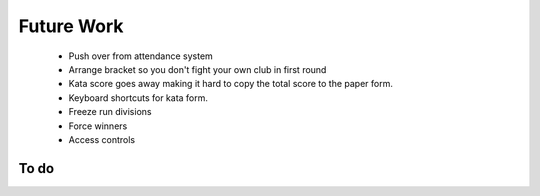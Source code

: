 Future Work
===========

 - Push over from attendance system
 - Arrange bracket so you don't fight your own club in first round
 - Kata score goes away making it hard to copy the total score to the paper form.
 - Keyboard shortcuts for kata form.
 - Freeze run divisions
 - Force winners
 - Access controls

To do
-----

.. todolist::